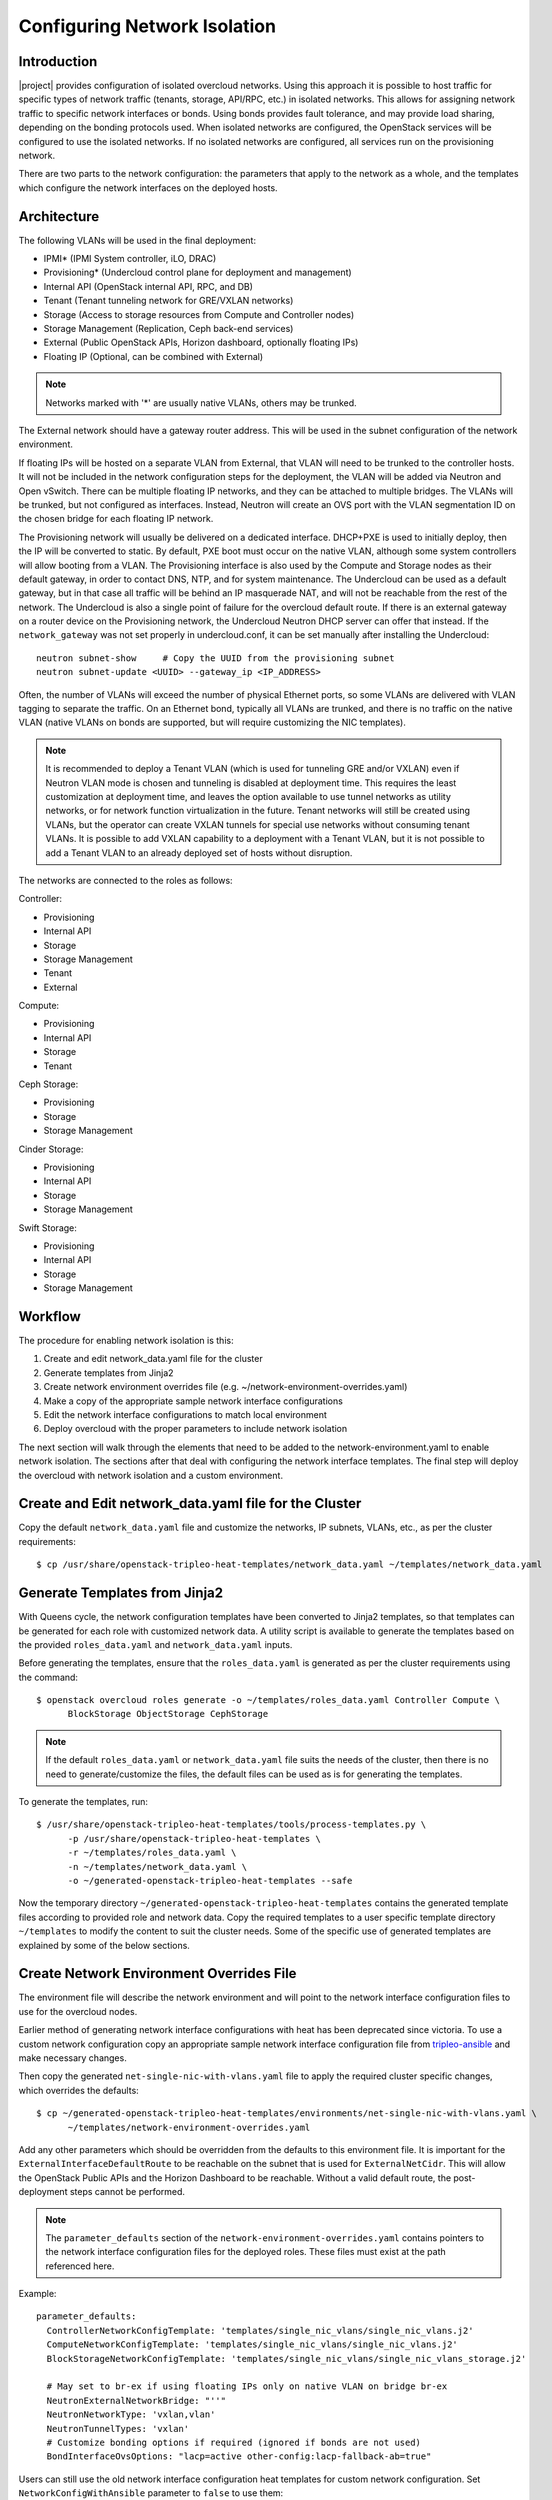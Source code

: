.. _network_isolation:

Configuring Network Isolation
=============================

Introduction
------------

|project| provides configuration of isolated overcloud networks. Using
this approach it is possible to host traffic for specific types of network
traffic (tenants, storage, API/RPC, etc.) in isolated networks. This allows
for assigning network traffic to specific network interfaces or bonds. Using
bonds provides fault tolerance, and may provide load sharing, depending on the
bonding protocols used. When isolated networks are configured, the OpenStack
services will be configured to use the isolated networks. If no isolated
networks are configured, all services run on the provisioning network.

There are two parts to the network configuration: the parameters that apply
to the network as a whole, and the templates which configure the network
interfaces on the deployed hosts.

Architecture
------------

The following VLANs will be used in the final deployment:

* IPMI* (IPMI System controller, iLO, DRAC)
* Provisioning* (Undercloud control plane for deployment and management)
* Internal API (OpenStack internal API, RPC, and DB)
* Tenant (Tenant tunneling network for GRE/VXLAN networks)
* Storage (Access to storage resources from Compute and Controller nodes)
* Storage Management (Replication, Ceph back-end services)
* External (Public OpenStack APIs, Horizon dashboard, optionally floating IPs)
* Floating IP (Optional, can be combined with External)

.. note::
  Networks marked with '*' are usually native VLANs, others may be trunked.

The External network should have a gateway router address. This will be used
in the subnet configuration of the network environment.

If floating IPs will be hosted on a separate VLAN from External, that VLAN will
need to be trunked to the controller hosts. It will not be included in the
network configuration steps for the deployment, the VLAN will be added via
Neutron and Open vSwitch. There can be multiple floating IP networks, and they
can be attached to multiple bridges. The VLANs will be trunked, but not
configured as interfaces. Instead, Neutron will create an OVS port with the
VLAN segmentation ID on the chosen bridge for each floating IP network.

The Provisioning network will usually be delivered on a dedicated interface.
DHCP+PXE is used to initially deploy, then the IP will be converted to static.
By default, PXE boot must occur on the native VLAN, although some system
controllers will allow booting from a VLAN. The Provisioning interface is
also used by the Compute and Storage nodes as their default gateway, in order
to contact DNS, NTP, and for system maintenance. The Undercloud can be used
as a default gateway, but in that case all traffic will be behind an IP
masquerade NAT, and will not be reachable from the rest of the network. The
Undercloud is also a single point of failure for the overcloud default route.
If there is an external gateway on a router device on the Provisioning network,
the Undercloud Neutron DHCP server can offer that instead. If the
``network_gateway`` was not set properly in undercloud.conf, it can be set
manually after installing the Undercloud::

  neutron subnet-show     # Copy the UUID from the provisioning subnet
  neutron subnet-update <UUID> --gateway_ip <IP_ADDRESS>

Often, the number of VLANs will exceed the number of physical Ethernet ports,
so some VLANs are delivered with VLAN tagging to separate the traffic. On an
Ethernet bond, typically all VLANs are trunked, and there is no traffic on the
native VLAN (native VLANs on bonds are supported, but will require customizing
the NIC templates).

.. note::
  It is recommended to deploy a Tenant VLAN (which is used for tunneling GRE
  and/or VXLAN) even if Neutron VLAN mode is chosen and tunneling is disabled
  at deployment time. This requires the least customization at deployment time,
  and leaves the option available to use tunnel networks as utility networks,
  or for network function virtualization in the future. Tenant networks will
  still be created using VLANs, but the operator can create VXLAN tunnels for
  special use networks without consuming tenant VLANs. It is possible to add
  VXLAN capability to a deployment with a Tenant VLAN, but it is not possible
  to add a Tenant VLAN to an already deployed set of hosts without disruption.

The networks are connected to the roles as follows:

Controller:

* Provisioning
* Internal API
* Storage
* Storage Management
* Tenant
* External

Compute:

* Provisioning
* Internal API
* Storage
* Tenant

Ceph Storage:

* Provisioning
* Storage
* Storage Management

Cinder Storage:

* Provisioning
* Internal API
* Storage
* Storage Management

Swift Storage:

* Provisioning
* Internal API
* Storage
* Storage Management

Workflow
--------

The procedure for enabling network isolation is this:

#. Create and edit network_data.yaml file for the cluster
#. Generate templates from Jinja2
#. Create network environment overrides file (e.g. ~/network-environment-overrides.yaml)
#. Make a copy of the appropriate sample network interface configurations
#. Edit the network interface configurations to match local environment
#. Deploy overcloud with the proper parameters to include network isolation

The next section will walk through the elements that need to be added to
the network-environment.yaml to enable network isolation. The sections
after that deal with configuring the network interface templates. The final step
will deploy the overcloud with network isolation and a custom environment.

Create and Edit network_data.yaml file for the Cluster
------------------------------------------------------

Copy the default ``network_data.yaml`` file and customize the networks, IP
subnets, VLANs, etc., as per the cluster requirements::

  $ cp /usr/share/openstack-tripleo-heat-templates/network_data.yaml ~/templates/network_data.yaml


Generate Templates from Jinja2
------------------------------

With Queens cycle, the network configuration templates have been converted to
Jinja2 templates, so that templates can be generated for each role with
customized network data. A utility script is available to generate the
templates based on the provided ``roles_data.yaml`` and ``network_data.yaml``
inputs.

Before generating the templates, ensure that the ``roles_data.yaml`` is
generated as per the cluster requirements using the command::

  $ openstack overcloud roles generate -o ~/templates/roles_data.yaml Controller Compute \
        BlockStorage ObjectStorage CephStorage

.. note::
  If the default ``roles_data.yaml`` or ``network_data.yaml`` file suits the
  needs of the cluster, then there is no need to generate/customize the files,
  the default files can be used as is for generating the templates.

To generate the templates, run::

  $ /usr/share/openstack-tripleo-heat-templates/tools/process-templates.py \
        -p /usr/share/openstack-tripleo-heat-templates \
        -r ~/templates/roles_data.yaml \
        -n ~/templates/network_data.yaml \
        -o ~/generated-openstack-tripleo-heat-templates --safe

Now the temporary directory ``~/generated-openstack-tripleo-heat-templates``
contains the generated template files according to provided role and network
data. Copy the required templates to a user specific template directory
``~/templates`` to modify the content to suit the cluster needs. Some of the
specific use of generated templates are explained by some of the below
sections.

Create Network Environment Overrides File
-----------------------------------------

The environment file will describe the network environment and will point to
the network interface configuration files to use for the overcloud nodes.

Earlier method of generating network interface configurations with heat has
been deprecated since victoria. To use a custom network configuration copy
an appropriate sample network interface configuration file from
`tripleo-ansible <tripleo_ansible_>`_  and make necessary changes.

Then copy the generated
``net-single-nic-with-vlans.yaml`` file to apply the required cluster specific
changes, which overrides the defaults::

  $ cp ~/generated-openstack-tripleo-heat-templates/environments/net-single-nic-with-vlans.yaml \
        ~/templates/network-environment-overrides.yaml

Add any other parameters which should be overridden from the defaults to this
environment file. It is important for the ``ExternalInterfaceDefaultRoute`` to
be reachable on the subnet that is used for ``ExternalNetCidr``. This will
allow the OpenStack Public APIs and the Horizon Dashboard to be reachable.
Without a valid default route, the post-deployment steps cannot be performed.

.. note::

   The ``parameter_defaults`` section of the ``network-environment-overrides.yaml``
   contains pointers to the network interface configuration files for the deployed
   roles. These files must exist at the path referenced here.

Example::

  parameter_defaults:
    ControllerNetworkConfigTemplate: 'templates/single_nic_vlans/single_nic_vlans.j2'
    ComputeNetworkConfigTemplate: 'templates/single_nic_vlans/single_nic_vlans.j2'
    BlockStorageNetworkConfigTemplate: 'templates/single_nic_vlans/single_nic_vlans_storage.j2'

    # May set to br-ex if using floating IPs only on native VLAN on bridge br-ex
    NeutronExternalNetworkBridge: "''"
    NeutronNetworkType: 'vxlan,vlan'
    NeutronTunnelTypes: 'vxlan'
    # Customize bonding options if required (ignored if bonds are not used)
    BondInterfaceOvsOptions: "lacp=active other-config:lacp-fallback-ab=true"


Users can still use the old network interface configuration heat templates
for custom network configuration. Set ``NetworkConfigWithAnsible`` parameter
to ``false`` to use them::

  parameter_defaults:
    NetworkConfigWithAnsible: false


Configure IP Subnets
--------------------
Each environment will have its own IP subnets for each network. This will vary
by deployment, and should be tailored to the environment. We will set the
subnet information for all the networks inside our environment file. Each
subnet will have a range of IP addresses that will be used for assigning IP
addresses to hosts and virtual IPs.

In the example above, the Allocation Pool for the Internal API network starts
at .10 and continues to .200. This results in the static IPs and virtual IPs
that are assigned starting at .10, and will be assigned upwards with .200 being
the highest assigned IP. The External network hosts the Horizon dashboard and
the OpenStack public API. If the External network will be used for both cloud
administration and floating IPs, we need to make sure there is room for a pool
of IPs to use as floating IPs for VM instances. Alternately, the floating IPs
can be placed on a separate VLAN (which is configured by the operator
post-deployment).

Configure Bonding Options
-----------------------------------

The example bonding options will try to negotiate LACP, but will fallback to
active-backup if LACP cannot be established::

  BondInterfaceOvsOptions:
    "lacp=active other-config:lacp-fallback-ab=true"

The BondInterfaceOvsOptions parameter will pass the options to Open vSwitch
when setting up bonding (if used in the environment). The value above will
enable fault-tolerance and load balancing if the switch supports (and is
configured to use) LACP bonding. If LACP cannot be established, the bond will
fallback to active/backup mode, with fault tolerance, but where only one link
in the bond will be used at a time.

If the switches do not support LACP, then do not configure a bond on the
upstream switch. Instead, OVS can use ``balance-slb`` mode to enable using
two interfaces on the same VLAN as a bond::

  # Use balance-slb for bonds configured on a switch without LACP support
  "bond_mode=balance-slb lacp=off"

Bonding with balance-slb allows a limited form of load balancing without the
remote switch's knowledge or cooperation. The basics of SLB are simple. SLB
assigns each source MAC+VLAN pair to a link and transmits all packets
from that MAC+VLAN through that link. Learning in the remote switch causes it
to send packets to that MAC+VLAN through the same link.

OVS will balance traffic based on source MAC and destination VLAN. The
switch will only see a given MAC address on one link in the bond at a time, and
OVS will use special filtering to prevent packet duplication across the links.

In addition, the following options may be added to the options string to tune
the bond::

  # Force bond to use active-backup, e.g. for connecting to 2 different switches
  "bond_mode=active-backup"

  # Set the LACP heartbeat to 1 second or 30 seconds (default)
  "other_config:lacp-time=[fast|slow]"

  # Set the link detection to use miimon heartbeats or monitor carrier (default)
  "other_config:bond-detect-mode=[miimon|carrier]"

  # If using miimon, heartbeat interval in milliseconds (100 is usually good)
  "other_config:bond-miimon-interval=100"

  # Number of milliseconds a link must be up to be activated (to prevent flapping)
  "other_config:bond_updelay=1000"

  # Milliseconds between rebalancing flows between bond members, zero to disable
  "other_config:bond-rebalance-interval=10000"

Creating Custom Interface Templates
-----------------------------------

In order to configure the network interfaces on each node, the network
interface templates may need to be customized.

Start by copying the existing templates in `tripleo-ansible <tripleo_ansible_>`_.
The first example copies the templates which include network bonding. The second
example copies the templates which use a single network interface with multiple
VLANs (this configuration is mostly intended for testing).

.. _tripleo_ansible: https://opendev.org/openstack/tripleo-ansible/src/branch/master/tripleo_ansible/roles/tripleo_network_config/templates

To copy the bonded example interface configurations, run::

    $ cp /usr/share/ansible/roles/tripleo_network_config/templates/bonds_vlans/* \
          ~/templates/nic-configs

To copy the single NIC with VLANs example interface configurations, run::

    $ cp /usr/share/ansible/roles/tripleo_network_config/templates/single_nic_vlans/* \
          ~/templates/nic-configs

Or, if you have custom NIC templates from another source, copy them to the
location referenced in the ``parameter_defaults`` section of the environment
file.

Customizing the Interface Templates
-----------------------------------

The following example configures a bond on interfaces 3 and 4 of a system
with 4 interfaces. This example is based on the controller template from the
bond-with-vlans sample templates, but the bond has been placed on nic3 and nic4
instead of nic2 and nic3. The other roles will have a similar configuration,
but will have only a subset of the networks attached.

.. note::
  The nic1, nic2... abstraction considers only network interfaces which are
  connected to an Ethernet switch. If interfaces 1 and 4 are the only
  interfaces which are plugged in, they will be referred to as nic1 and nic2.

Example::

    ---
    {% set mtu_list = [ctlplane_mtu] %}
    {% for network in role_networks %}
    {{ mtu_list.append(lookup('vars', role_networks_lower[network] ~ '_mtu')) }}
    {%- endfor %}
    {% set min_viable_mtu = mtu_list | max %}
    network_config:
    - type: interface
      name: nic1
      mtu: {{ ctlplane_mtu }}
      use_dhcp: false
      addresses:
      - ip_netmask: {{ ctlplane_ip }}/{{ ctlplane_subnet_cidr }}
      routes: {{ ctlplane_host_routes }}
    - type: ovs_bridge
      name: {{ neutron_physical_bridge_name }}
      dns_servers: {{ ctlplane_dns_nameservers }}
      domain: {{ dns_search_domains }}
      members:
      - type: ovs_bond
        name: bond1
        mtu: {{ min_viable_mtu }}
        ovs_options: {{ bond_interface_ovs_options }}
        members:
        - type: interface
          name: nic3
          mtu: {{ min_viable_mtu }}
          primary: true
        - type: interface
          name: nic4
          mtu: {{ min_viable_mtu }}
    {% for network in role_networks %}
      - type: vlan
        mtu: {{ lookup('vars', role_networks_lower[network] ~ '_mtu') }}
        vlan_id: {{ lookup('vars', role_networks_lower[network] ~ '_vlan_id') }}
        addresses:
        - ip_netmask: {{ lookup('vars', role_networks_lower[network] ~ '_ip') }}/{{ lookup('vars', role_networks_lower[network] ~ '_cidr') }}
        routes: {{ lookup('vars', role_networks_lower[network] ~ '_host_routes') }}
    {%- endfor %}

.. note::
  If you are using old heat network interface configuration templates from
  versions prior to Victoria, either migrate them to new format and update
  the environments accordingly, for them to be used with ansible interface
  or update them to use ``OS::Heat::Value`` resource.

Migrating existing Network Interface Configuration Templates
------------------------------------------------------------

Below outlines some guidelines on how to migrate the old heat net configs
to the new format consumed by ansible.

#. Create a Jinja2 template using `os-net-config <os_net_config_schema_>`_
   schema. You can also use one of the in-tree `examples <config_ex_>`_
   or a copy of `/etc/os-net-config/config.json` (converted to yaml) from
   an existing node (per role) as a start.
#. Use `role_networks` and `networks_lower` ansible vars to loop through
   available networks for a role and their lowercase names.
#. Use Jinja2 filters to replace heat intrinsic functions. For example
   `min_viable_mtu` can be calculated with::

      {% set mtu_list = [ctlplane_mtu] %}
      {% for network in role_networks %}
      {{ mtu_list.append(lookup('vars', networks_lower[network] ~ '_mtu')) }}
      {%- endfor %}
      {% set min_viable_mtu = mtu_list | max %}

#. Heat parameters used with `get_param` can be mapped to ansible vars as per
   below mapping. Host routes are pre-merged and are available as
   `ctlplane_host_routes` and `networks_lower[network] ~ '_host_routes'`
   ansible vars and can be used directly.

#. Any custom heat parameter used, already not available as ansible var has to
   be passed using `{{role.name}}ExtraGroupVars` THT interface and can then be
   used in the templates. For example, `StorageSupernet` parameter has to be
   passed as below::

     parameter_defaults:
       ControllerExtraGroupVars:
          storage_supernet: 172.16.0.0/16

.. table:: **Heat parameters to Ansible vars Mapping**

 ======================================= ================================================================================================================
  Heat Parameters                         Ansible Vars
 ======================================= ================================================================================================================
  BondInterfaceOvsOptions                 {{ bond_interface_ovs_options }}
  ControlPlaneIp                          {{ ctlplane_ip }}
  ControlPlaneSubnetCidr                  {{ ctlplane_subnet_cidr }}
  ControlPlaneDefaultRoute                {{ ctlplane_gateway_ip }}
  ControlPlaneStaticRoutes                {{ ctlplane_host_routes }}
  ControlPlaneMtu                         {{ ctlplane_mtu }}
  DnsServers                              {{ ctlplane_dns_nameservers }}
  DnsSearchDomains                        {{ dns_search_domains }}
  NumDpdkInterfaceRxQueues                {{ num_dpdk_interface_rx_queues }}
  {{network.name}}IpSubnet                {{ lookup('vars', networks_lower[network] ~ '_ip') }}/{{ lookup('vars', networks_lower[network] ~ '_cidr') }}
  {{network.name}}NetworkVlanID           {{ lookup('vars', networks_lower[network] ~ '_vlan_id') }}
  {{network.name}}Mtu                     {{ lookup('vars', networks_lower[network] ~ '_mtu') }}
  {{network.name}}InterfaceDefaultRoute   {{ lookup('vars', networks_lower[network] ~ '_gateway_ip') }}
  {{network.name}}InterfaceRoutes         {{ lookup('vars', networks_lower[network] ~ '_host_routes') }}
 ======================================= ================================================================================================================


.. _os_net_config_schema: https://opendev.org/openstack/os-net-config/src/branch/master/os_net_config/schema.yaml
.. _config_ex: https://opendev.org/openstack/tripleo-ansible/src/branch/master/tripleo_ansible/roles/tripleo_network_config/templates

Updating Existing Network Interface Configuration Templates
-----------------------------------------------------------

Prior to Victoria release the network interface configuration files
used  ``OS::Heat::SoftwareConfig`` resource to configure interfaces::

  resources:
    OsNetConfigImpl:
      type: OS::Heat::SoftwareConfig
      properties:
        group: script
        config:
          str_replace:
            template:
              get_file: /usr/share/openstack-tripleo-heat-templates/network/scripts/run-os-net-config.sh
            params:
              $network_config:
                network_config:
                  [NETWORK INTERFACE CONFIGURATION HERE]

These templates are now expected to use ``OS::Heat::Value`` resource::

  resources:
    OsNetConfigImpl:
      type: OS::Heat::Value
      properties:
        value:
          network_config:
            [NETWORK INTERFACE CONFIGURATION HERE]
  outputs:
    config:
      value: get_attr[OsNetConfigImpl, value]



Old network interface configuration heat templates can be converted using
the provided conversion `convert-nic-config.py <convert_nic_config_>`_ script.

.. _convert_nic_config: https://opendev.org/openstack/tripleo-heat-templates/src/branch/master/tools/convert_nic_config.py


Prior to the Ocata release, the network interface configuration files used
a different mechanism for running os-net-config. Ocata introduced the
run-os-net-config.sh script, and the old mechanism was deprecated. The
deprecated mechanism was removed in Queens, so older templates must be
updated. The resource definition must be changed, and {get_input: bridge_name} is
replaced with the special token "bridge_name", which will be replaced with
the value of the NeutronPhysicalBridge.

Old Header::

  resources:
    OsNetConfigImpl:
      type: OS::Heat::StructuredConfig
      properties:
        group: os-apply-config
        config:
          os_net_config:
            network_config:
              [NETWORK INTERFACE CONFIGURATION HERE]

New Header::

  resources:
    OsNetConfigImpl:
      type: OS::Heat::Value
      properties:
        value:
          network_config:
            [NETWORK INTERFACE CONFIGURATION HERE]

Old Bridge Definition::

  - type: ovs_bridge
    name: {get_input: bridge_name}

New Bridge Definition::

  - type: ovs_bridge
    name: bridge_name

Configuring Interfaces
----------------------
The individual interfaces may need to be modified. As an example, below are
the modifications that would be required to use the second NIC to connect to
an infrastructure network with DHCP addresses, and to use the third and fourth
NICs for the bond:

Example::

    network_config:
    - type: interface
      name: nic2
      mtu: {{ ctlplane_mtu }}
      use_dhcp: true
      defroute: no
    - type: ovs_bridge
      name: {{ neutron_physical_bridge_name }}
      members:
      - type: ovs_bond
        name: bond1
        mtu: {{ min_viable_mtu }}
        ovs_options: {{ bound_interface_ovs_options }}
        members:
        - type: interface
          name: nic3
          mtu: {{ min_viable_mtu }}
          primary: true
        - type: interface
          name: nic4
          mtu: {{ min_viable_mtu }}

When using numbered interfaces ("nic1", "nic2", etc.) instead of named
interfaces ("eth0", "eno2", etc.), the network interfaces of hosts within
a role do not have to be exactly the same. For instance, one host may have
interfaces em1 and em2, while another has eno1 and eno2, but both hosts' NICs
can be referred to as nic1 and nic2.

The numbered NIC scheme only takes into account the interfaces that are live
(have a cable attached to the switch). So if you have some hosts with 4
interfaces, and some with 6, you should use nic1-nic4 and only plug in 4
cables on each host.

Configuring Routes and Default Routes
-------------------------------------
There are two ways that a host may have its default routes set. If the interface
is using DHCP, and the DHCP server offers a gateway address, the system will
install a default route for that gateway. Otherwise, a default route may be set
manually on an interface with a static IP.

Although the Linux kernel supports multiple default gateways, it will only use
the one with the lowest metric. If there are multiple DHCP interfaces, this can
result in an unpredictable default gateway. In this case, it is recommended that
defroute=no be set for the interfaces other than the one where we want the
default route. In this case, we want a DHCP interface (NIC 2) to be the default
route (rather than the Provisioning interface), so we disable the default route
on the provisioning interface (note that the defroute parameter only applies
to routes learned via DHCP):

Example::

    network_config:
    - type: interface
      name: nic1
      use_dhcp: true
      defroute: no
    - type: interface
      name: nic2
      use_dhcp: true

To set a static route on an interface with a static IP, specify a route to the
subnet. For instance, here is a hypothetical route to the 10.1.2.0/24 subnet
via the gateway at 172.17.0.1 on the Internal API network:

Example::

    - type: vlan
      device: bond1
      vlan_id: {{ internal_api_vlan_id }}
      addresses:
      - ip_netmask: {{ internal_api_ip ~ '/' ~ internal_api_cidr }}
      routes:
      - ip_netmask: 10.1.2.0/24
        next_hop: 172.17.0.1


Using a Dedicated Interface For Tenant VLANs
--------------------------------------------
When using a dedicated interface or bond for tenant VLANs, a bridge must be
created. Neutron will create OVS ports on that bridge with the VLAN tags for the
provider VLANs. For example, to use NIC 4 as a dedicated interface for tenant
VLANs, you would add the following to the Controller and Compute templates:

Example::

    - type: ovs_bridge
      name: br-vlan
      members:
      - type: interface
        name: nic4
        primary: true

A similar configuration may be used to define an interface or a bridge that
will be used for Provider VLANs. Provider VLANs are external networks which
are connected directly to the Compute hosts. VMs may be attached directly to
Provider networks to provide access to datacenter resources outside the cloud.

Using the Native VLAN for Floating IPs
--------------------------------------
By default, Neutron is configured with an empty string for the Neutron external
bridge mapping. This results in the physical interface being patched to br-int,
rather than using br-ex directly (as in previous versions). This model allows
for multiple floating IP networks, using either VLANs or multiple physical
connections.

Example::

  parameter_defaults:
    # May set to br-ex if using floating IPs only on native VLAN on bridge br-ex
    NeutronExternalNetworkBridge: "''"

When using only one floating IP network on the native VLAN of a bridge,
then you can optionally set the Neutron external bridge to e.g. "br-ex". This
results in the packets only having to traverse one bridge (instead of two),
and may result in slightly lower CPU when passing traffic over the floating
IP network.

The next section contains the changes to the NIC config that need to happen
to put the External network on the native VLAN (if the External network is on
br-ex, then that bridge may be used for floating IPs in addition to the Horizon
dashboard and Public APIs).

Using the Native VLAN on a Trunked Interface
--------------------------------------------
If a trunked interface or bond has a network on the native VLAN, then the IP
address will be assigned directly to the bridge and there will be no VLAN
interface.

For example, if the external network is on the native VLAN, the bond
configuration would look like this:

Example::

      - type: ovs_bridge
        name: bridge_name
        dns_servers: {{ ctlplane_dns_nameservers }}
        addresses:
        - ip_netmask: {{ external_ip ~ '/' ~ external_cidr }}
        routes: {{ external_host_routes }}
        members:
        - type: ovs_bond
          name: bond1
          ovs_options: {{ bond_interface_ovs_options }}
          members:
          - type: interface
            name: nic3
            primary: true
          - type: interface
            name: nic4

.. note::
  When moving the address (and possibly route) statements onto the bridge, be
  sure to remove the corresponding VLAN interface from the bridge. Make sure to
  make the changes to all applicable roles. The External network is only on the
  controllers, so only the controller template needs to be changed. The Storage
  network on the other hand is attached to all roles, so if the storage network
  were on the default VLAN, all roles would need to be edited.

Configuring Jumbo Frames
------------------------
The Maximum Transmission Unit (MTU) setting determines the maximum amount of
data that can be transmitted by a single Ethernet frame. Using a larger value
can result in less overhead, since each frame adds data in the form of a
header. The default value is 1500, and using a value higher than that will
require the switch port to be configured to support jumbo frames. Most switches
support an MTU of at least 9000, but many are configured for 1500 by default.

The MTU of a VLAN cannot exceed the MTU of the physical interface. Make sure to
include the MTU value on the bond and/or interface.

Storage, Storage Management, Internal API, and Tenant networking can all
benefit from jumbo frames. In testing, tenant networking throughput was
over 300% greater when using jumbo frames in conjunction with VXLAN tunnels.

.. note::
  It is recommended that the Provisioning interface, External interface, and
  any floating IP interfaces be left at the default MTU of 1500. Connectivity
  problems are likely to occur otherwise. This is because routers typically
  cannot forward jumbo frames across L3 boundaries.

Example::

                  - type: ovs_bond
                    name: bond1
                    mtu: 9000
                    ovs_options: {{ bond_interface_ovs_options }}
                    members:
                    - type: interface
                      name: nic3
                      mtu: 9000
                      primary: true
                    - type: interface
                      name: nic4
                      mtu: 9000
                  - type: vlan
                    device: bond1
                    vlan_id: {{ external_vlan_id }}
                    addresses:
                    - ip_netmask: {{ external_ip ~ '/' ~ external_cidr }}
                    routes: {{ external_host_routes }}
                  - type: vlan
                    device: bond1
                    mtu: 9000
                    vlan_id: {{ internal_api_vlan_id }}
                    addresses:
                    - ip_netmask: {{ internal_api_ip ~ '/' ~ internal_api_cidr }}

Assigning OpenStack Services to Isolated Networks
-------------------------------------------------
Each OpenStack service is assigned to a network using a default mapping. The
service will be bound to the host IP within the named network on each host.

.. note::
  The services will be assigned to the networks according to the
  ``ServiceNetMap`` in ``network/service_net_map.j2.yaml``. Unless these
  defaults need to be overridden, the ServiceNetMap does not need to be defined
  in the environment file.

A service can be assigned to an alternate network by overriding the service to
network map in an environment file. The defaults should generally work, but
can be overridden. To override these values, add the ServiceNetMap to the
``parameter_defaults`` section of the network environment.

Example::

  parameter_defaults:

    ServiceNetMap:
      NeutronTenantNetwork: tenant
      CeilometerApiNetwork: internal_api
      MongoDbNetwork: internal_api
      CinderApiNetwork: internal_api
      CinderIscsiNetwork: storage
      GlanceApiNetwork: storage
      GlanceRegistryNetwork: internal_api
      KeystoneAdminApiNetwork: internal_api
      KeystonePublicApiNetwork: internal_api
      NeutronApiNetwork: internal_api
      HeatApiNetwork: internal_api
      NovaApiNetwork: internal_api
      NovaMetadataNetwork: internal_api
      NovaVncProxyNetwork: internal_api
      SwiftMgmtNetwork: storage_mgmt
      SwiftProxyNetwork: storage
      HorizonNetwork: internal_api
      MemcachedNetwork: internal_api
      RabbitMqNetwork: internal_api
      RedisNetwork: internal_api
      MysqlNetwork: internal_api
      CephClusterNetwork: storage_mgmt
      CephPublicNetwork: storage
      # Define which network will be used for hostname resolution
      ControllerHostnameResolveNetwork: internal_api
      ComputeHostnameResolveNetwork: internal_api
      BlockStorageHostnameResolveNetwork: internal_api
      ObjectStorageHostnameResolveNetwork: internal_api
      CephStorageHostnameResolveNetwork: storage

.. note::
  If an entry in the ServiceNetMap points to a network which does not exist,
  that service will be placed on the Provisioning network. To avoid that,
  make sure that each entry points to a valid network.

Deploying the Overcloud With Network Isolation
----------------------------------------------

When deploying with network isolation, you should specify the NTP server for the
overcloud nodes. If the clocks are not synchronized, some OpenStack services may
be unable to start, especially when using HA. The NTP server should be reachable
from both the External and Provisioning subnets. The neutron network type should
be specified, along with the tunneling or VLAN parameters. Specify the libvirt
type if on bare metal, so that hardware virtualization will be used.

To deploy with network isolation and include the network environment file, use
the ``-e`` parameters with the ``openstack overcloud deploy`` command. The
following deploy command should work for all of the subsequent examples::

    openstack overcloud deploy --templates \
    -e /usr/share/openstack-tripleo-heat-templates/environments/network-isolation.yaml \
    -e /usr/share/openstack-tripleo-heat-templates/environments/network-environment.yaml \
    -e ~/templates/network-environment-overrides.yaml \
    --ntp-server pool.ntp.org

To deploy VXLAN mode ``network-environment-overrides.yaml`` should contain the
following parameter values::

    NeutronNetworkType: vxlan
    NeutronTunnelTypes: vxlan

To deploy with VLAN mode, you should specify the range of VLANs that will be
used for tenant networks.  ``network-environment.yaml`` might contain the
following parameter values::

    NeutronNetworkType: vlan
    NeutronBridgeMappings: 'datacentre:br-ex'
    NeutronNetworkVLANRanges: 'datacentre:100:199'

If a dedicated interface or bridge is used for tenant VLANs or provider
networks, it should be included in the bridge mappings. For instance, if the
tenant VLANs were on a bridge named ``br-vlan``, then use these values in
``network-environment.yaml``::

    NeutronBridgeMappings: 'datacentre:br-ex,tenant:br-vlan'
    NeutronNetworkVLANRanges: 'tenant:200:299'

.. note::

    You must also pass the environment files (again using the ``-e`` or
    ``--environment-file`` option) whenever you make subsequent changes to the
    overcloud, such as :doc:`../post_deployment/scale_roles`,
    :doc:`../post_deployment/delete_nodes` or
    :doc:`../post_deployment/upgrade/minor_update`.

Creating Floating IP Networks
-----------------------------

In order to provide external connectivity and floating IPs to the VMs, an
external network must be created. The physical network is referred to by the
name used in the Neutron bridge mappings when deployed. The default bridge
mapping is ``datacentre:br-ex``, which maps the physical network name
``datacentre`` to the bridge ``br-ex`` which includes the physical network
link. For instance, to create a floating IP network on the br-ex bridge on
VLAN 104, this command is used::

    neutron net-create ext-net --router:external \
    --provider:physical_network datacentre \
    --provider:network_type vlan \
    --provider:segmentation_id 104

If the floating IP network is on the native VLAN of br-ex, then a different
command is used to create the external network::

    neutron net-create ext-net --router:external \
    --provider:physical_network datacentre \
    --provider:network_type flat

Floating IP networks do not have to use br-ex, they can use any bridge as
long as the NeutronExternalNetworkBridge is set to "''". If the floating IP
network were going to be placed on a bridge named "br-floating", and the
deployment command included the bridge mapping of
``datacenter:br-ex,floating:br-floating``, then following command would be used
to create a floating IP network on VLAN 105::

    neutron net-create ext-net --router:external \
        --provider:physical_network floating \
        --provider:network_type vlan \
        --provider:segmentation_id 105

Then a range of IP addresses must be assigned in the floating IP subnet and
assigned to the physical network. The Subnet will be associated with the network
name that was created in the previous step (``ext-net``)::

    neutron subnet-create --name ext-subnet \
    --enable_dhcp=False \
    --allocation-pool start=10.0.2.50,end=10.0.2.100 \
    --gateway 10.0.2.254 \
    ext-net 10.0.2.0/24

Creating Provider Networks
--------------------------

A Provider Network is a network which is attached physically to a datacenter
network that exists outside of the deployed overcloud. This can be an existing
infrastructure network, or a network which provides external access directly to
VMs via routing instead of floating IPs.

When a provider network is created, it is associated with a physical network
with a bridge mapping, similar to how floating IP networks are created. The
provider network being added must be attached to both the controller and the
compute nodes, since the compute node will attach a VM virtual network
interface directly to an attached network interface.

For instance, if the provider network being added is a VLAN on the br-ex
bridge, then this command would add a provider network on VLAN 201::

    neutron net-create --provider:physical_network datacentre \
    --provider:network_type vlan --provider:segmentation_id 201 \
    --shared provider_network

This command would create a shared network, but it is also possible to
specify a tenant instead of specifying ``--shared``, and then that network will
only be available to that tenant. If a provider network is marked as external,
then only the operator may create ports on that network. A subnet can be added
to a provider network if Neutron is to provide DHCP services to tenant VMs::

    neutron subnet-create --name provider-subnet \
    --enable_dhcp=True \
    --allocation-pool start=10.0.3.50,end=10.0.3.100 \
    --gateway 10.0.3.254 \
    provider_network 10.0.3.0/24
